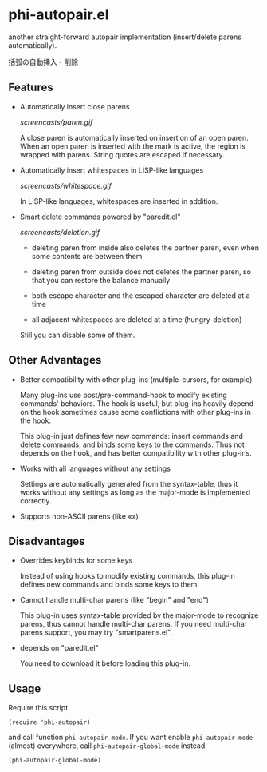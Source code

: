 * phi-autopair.el

another straight-forward autopair implementation (insert/delete parens
automatically).

括弧の自動挿入・削除

** Features

- Automatically insert close parens

  [[screencasts/paren.gif]]

  A close paren is automatically inserted on insertion of an open
  paren. When an open paren is inserted with the mark is active, the
  region is wrapped with parens. String quotes are escaped if
  necessary.

- Automatically insert whitespaces in LISP-like languages

  [[screencasts/whitespace.gif]]

  In LISP-like languages, whitespaces are inserted in addition.

- Smart delete commands powered by "paredit.el"

  [[screencasts/deletion.gif]]

  + deleting paren from inside also deletes the partner paren, even
    when some contents are between them

  + deleting paren from outside does not deletes the partner paren, so
    that you can restore the balance manually

  + both escape character and the escaped character are deleted at a
    time

  + all adjacent whitespaces are deleted at a time (hungry-deletion)

  Still you can disable some of them.

** Other Advantages

- Better compatibility with other plug-ins (multiple-cursors, for
  example)

  Many plug-ins use post/pre-command-hook to modify existing commands'
  behaviors. The hook is useful, but plug-ins heavily depend on the
  hook sometimes cause some conflictions with other plug-ins in the
  hook.

  This plug-in just defines few new commands: insert commands and
  delete commands, and binds some keys to the commands. Thus not
  depends on the hook, and has better compatibility with other
  plug-ins.

- Works with all languages without any settings

  Settings are automatically generated from the syntax-table, thus it
  works without any settings as long as the major-mode is implemented
  correctly.

- Supports non-ASCII parens (like «»)

** Disadvantages

- Overrides keybinds for some keys

  Instead of using hooks to modify existing commands, this plug-in
  defines new commands and binds some keys to them.

- Cannot handle multi-char parens (like "begin" and "end")

  This plug-in uses syntax-table provided by the major-mode to
  recognize parens, thus cannot handle multi-char parens. If you need
  multi-char parens support, you may try "smartparens.el".

- depends on "paredit.el"

  You need to download it before loading this plug-in.

** Usage

Require this script

: (require 'phi-autopair)

and call function =phi-autopair-mode=. If you want enable
=phi-autopair-mode= (almost) everywhere, call
=phi-autopair-global-mode= instead.

: (phi-autopair-global-mode)
